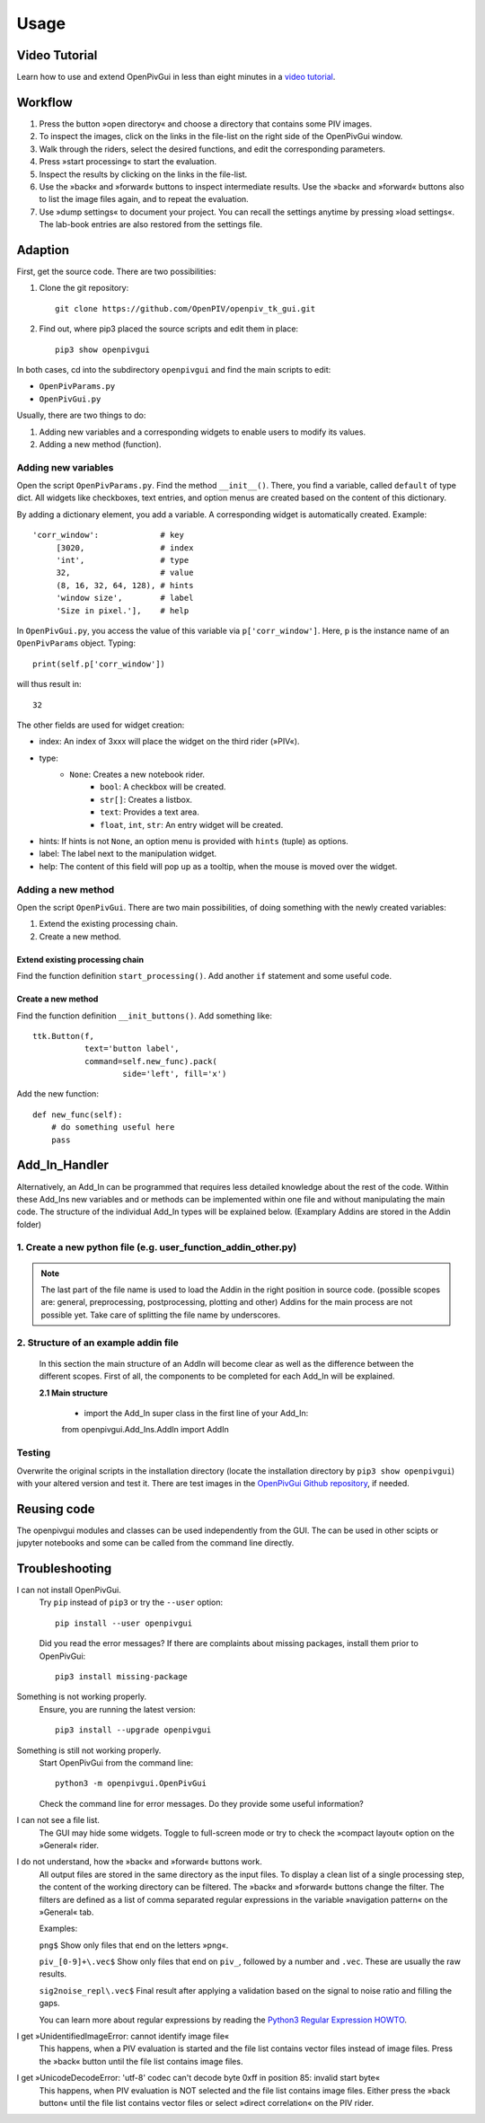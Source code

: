 Usage
=====

Video Tutorial
--------------

Learn how to use and extend OpenPivGui in less than eight minutes in a `video tutorial <https://video.fh-muenster.de/Panopto/Pages/Viewer.aspx?id=309dccc2-af58-44e0-8cd3-ab9500c5b7f4>`_.

Workflow
--------

1. Press the button »open directory« and choose a directory that contains some PIV images.
2. To inspect the images, click on the links in the file-list on the right side of the OpenPivGui window.
3. Walk through the riders, select the desired functions, and edit the corresponding parameters.
4. Press »start processing« to start the evaluation.
5. Inspect the results by clicking on the links in the file-list.
6. Use the »back« and »forward« buttons to inspect intermediate results. Use the »back« and »forward« buttons also to list the image files again, and to repeat the evaluation.
7. Use »dump settings« to document your project. You can recall the settings anytime by pressing »load settings«. The lab-book entries are also restored from the settings file.

Adaption
--------

First, get the source code. There are two possibilities:

1. Clone the git repository::

    git clone https://github.com/OpenPIV/openpiv_tk_gui.git

2. Find out, where pip3 placed the source scripts and edit them in place::

    pip3 show openpivgui

In both cases, cd into the subdirectory ``openpivgui`` and find the main scripts to edit:

- ``OpenPivParams.py``
- ``OpenPivGui.py``
		
Usually, there are two things to do:

1. Adding new variables and a corresponding widgets to enable users to modify its values.
2. Adding a new method (function).

Adding new variables
^^^^^^^^^^^^^^^^^^^^

Open the script ``OpenPivParams.py``. Find the method ``__init__()``. There, you find a variable, called ``default`` of type dict. All widgets like checkboxes, text entries, and option menus are created based on the content of this dictionary. 

By adding a dictionary element, you add a variable. A corresponding widget is automatically created. Example::
  
    'corr_window':             # key
         [3020,                # index
         'int',                # type
         32,                   # value
         (8, 16, 32, 64, 128), # hints
         'window size',        # label
         'Size in pixel.'],    # help

In ``OpenPivGui.py``, you access the value of this variable via ``p['corr_window']``. Here, ``p`` is the instance name of an ``OpenPivParams`` object. Typing::

    print(self.p['corr_window'])

will thus result in::

    32

The other fields are used for widget creation:

- index: An index of 3xxx will place the widget on the third rider (»PIV«).
- type:
    + ``None``: Creates a new notebook rider.
	+ ``bool``: A checkbox will be created.
	+ ``str[]``: Creates a listbox.
	+ ``text``: Provides a text area.
	+ ``float``, ``int``, ``str``: An entry widget will be created.
- hints: If hints is not ``None``, an option menu is provided with ``hints`` (tuple) as options.
- label: The label next to the manipulation widget.
- help: The content of this field will pop up as a tooltip, when the mouse is moved over the widget.

Adding a new method
^^^^^^^^^^^^^^^^^^^

Open the script ``OpenPivGui``. There are two main possibilities, of doing something with the newly created variables:

1. Extend the existing processing chain.

2. Create a new method.
   
Extend existing processing chain
""""""""""""""""""""""""""""""""

Find the function definition ``start_processing()``. Add another ``if`` statement and some useful code.

Create a new method
"""""""""""""""""""

Find the function definition ``__init_buttons()``. Add something like::

    ttk.Button(f,
               text='button label',
               command=self.new_func).pack(
    		       side='left', fill='x')

Add the new function::

    def new_func(self):
        # do something useful here
        pass

Add_In_Handler
--------------
Alternatively, an Add_In can be programmed that requires less detailed knowledge about the rest of the code. Within these Add_Ins new variables and or methods can be implemented within one file and without manipulating the main code. The structure of the individual Add_In types will be explained below. (Examplary Addins are stored in the Addin folder)

1. Create a new python file (e.g. user_function_addin_other.py)
^^^^^^^^^^^^^^^^^^^^^^^^^^^^^^^^^^^^^^^^^^^^^^^^^^^^^^^^^^^^^^^

.. note:: The last part of the file name is used to load the Addin in the right position in source code. (possible scopes are: general, preprocessing, postprocessing, plotting and other) Addins for the main process are not possible yet. Take care of splitting the file name by underscores.

2. Structure of an example addin file
^^^^^^^^^^^^^^^^^^^^^^^^^^^^^^^^^^^^^

	In this section the main structure of an AddIn will become clear as well as the difference between the different scopes. First of all, the components to be completed for each Add_In will be explained.
	
	**2.1 Main structure**
	
		- import the Add_In super class in the first line of your Add_In::
		from openpivgui.Add_Ins.AddIn import AddIn
		
Testing
^^^^^^^

Overwrite the original scripts in the installation directory (locate the installation directory by ``pip3 show openpivgui``) with your altered version and test it. There are test images in the `OpenPivGui Github repository <https://github.com/OpenPIV/openpiv_tk_gui/tree/master/tst_img>`_, if needed.

	
Reusing code
------------

The openpivgui modules and classes can be used independently from the GUI. The can be used in other scipts or jupyter notebooks and some can be called from the command line directly.
	
Troubleshooting
---------------

I can not install OpenPivGui.
    Try ``pip`` instead of ``pip3`` or try the ``--user`` option::

        pip install --user openpivgui

    Did you read the error messages? If there are complaints about missing packages, install them prior to OpenPivGui::

        pip3 install missing-package

Something is not working properly.
    Ensure, you are running the latest version::

        pip3 install --upgrade openpivgui

Something is still not working properly.
    Start OpenPivGui from the command line::

        python3 -m openpivgui.OpenPivGui

    Check the command line for error messages. Do they provide some useful information?

I can not see a file list.
    The GUI may hide some widgets. Toggle to full-screen mode or try to check the »compact layout« option on the »General« rider.

I do not understand, how the »back« and »forward« buttons work.
    All output files are stored in the same directory as the input files. To display a clean list of a single processing step, the content of the working directory can be filtered. The »back« and »forward« buttons change the filter. The filters are defined as a list of comma separated regular expressions in the variable »navigation pattern« on the »General« tab.

    Examples:

    ``png$`` Show only files that end on the letters »png«.

    ``piv_[0-9]+\.vec$`` Show only files that end on ``piv_``, followed by a number and ``.vec``. These are usually the raw results.

    ``sig2noise_repl\.vec$`` Final result after applying a validation based on the signal to noise ratio and filling the gaps.

    You can learn more about regular expressions by reading the `Python3 Regular Expression HOWTO <https://docs.python.org/3/howto/regex.html#regex-howto>`_.

I get »UnidentifiedImageError: cannot identify image file«
    This happens, when a PIV evaluation is started and the file list contains vector files instead of image files. Press the »back« button until the file list contains image files.

I get »UnicodeDecodeError: 'utf-8' codec can't decode byte 0xff in position 85: invalid start byte«
    This happens, when PIV evaluation is NOT selected and the file list contains image files. Either press the »back button« until the file list contains vector files or select »direct correlation« on the PIV rider.
